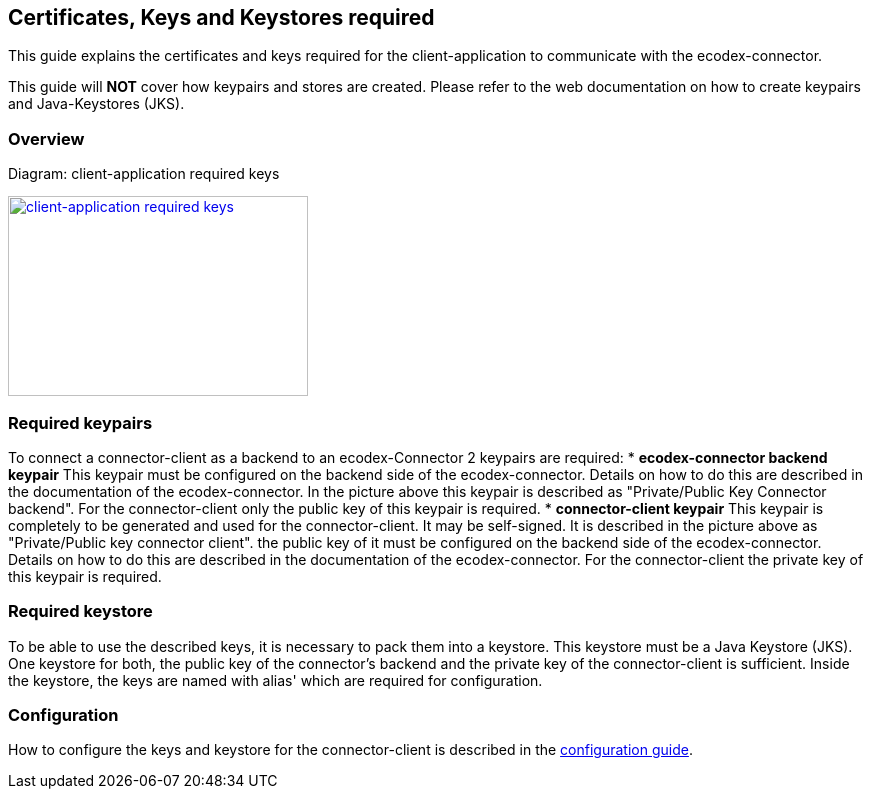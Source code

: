 == Certificates, Keys and Keystores required
This guide explains the certificates and keys required for the client-application to communicate with the ecodex-connector.

This guide will *NOT* cover how keypairs and stores are created. Please refer to the web documentation on how to create keypairs and Java-Keystores (JKS).

=== Overview

Diagram: client-application required keys
[#img-client-application-required-keys]
[link=images/domibusConnectorClient_keys_stores.png,window=_tab]
image::images/domibusConnectorClient_keys_stores.png[client-application required keys,300,200]


=== Required keypairs
To connect a connector-client as a backend to an ecodex-Connector 2 keypairs are required:
* *ecodex-connector backend keypair* This keypair must be configured on the backend side of the ecodex-connector. Details on how to do this are described in the documentation of the ecodex-connector. In the picture above this keypair is described as "Private/Public Key Connector backend". For the connector-client only the public key of this keypair is required.
* *connector-client keypair* This keypair is completely to be generated and used for the connector-client. It may be self-signed. It is described in the picture above as "Private/Public key connector client". the public key of it must be configured on the backend side of the ecodex-connector. Details on how to do this are described in the documentation of the ecodex-connector. For the connector-client the private key of this keypair is required.

=== Required keystore
To be able to use the described keys, it is necessary to pack them into a keystore. This keystore must be a Java Keystore (JKS). One keystore for both, the public key of the connector's backend and the private key of the connector-client is sufficient. Inside the keystore, the keys are named with alias' which are required for configuration.

=== Configuration
How to configure the keys and keystore for the connector-client is described in the link:config_guide.html[configuration guide].
